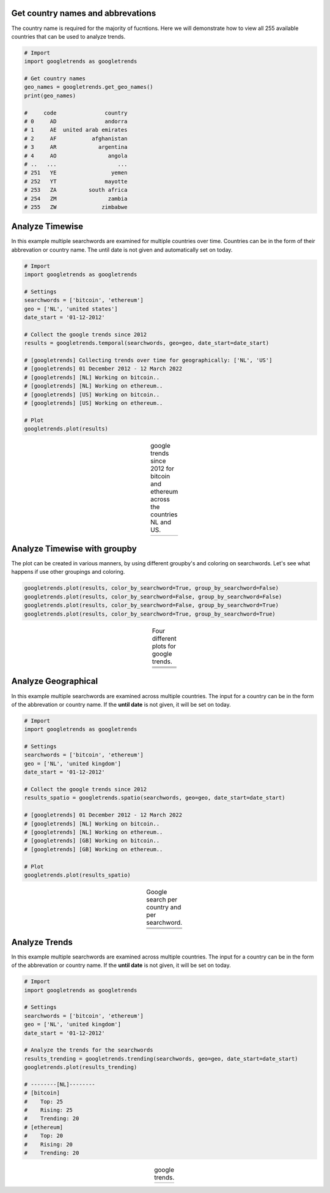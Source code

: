 Get country names and abbrevations
####################################

The country name is required for the majority of fucntions. Here we will demonstrate how to view all 255 available countries that can be used to analyze trends.

.. code:: python

	# Import
	import googletrends as googletrends

	# Get country names
	geo_names = googletrends.get_geo_names()
	print(geo_names)

	#     code               country
	# 0     AD               andorra
	# 1     AE  united arab emirates
	# 2     AF           afghanistan
	# 3     AR             argentina
	# 4     AO                angola
	# ..   ...                   ...
	# 251   YE                 yemen
	# 252   YT               mayotte
	# 253   ZA          south africa
	# 254   ZM                zambia
	# 255   ZW              zimbabwe




Analyze Timewise
####################################

In this example multiple searchwords are examined for multiple countries over time. Countries can be in the form of their abbrevation or country name. The until date is not given and automatically set on today.


.. code:: python

	# Import
	import googletrends as googletrends

	# Settings
	searchwords = ['bitcoin', 'ethereum']
	geo = ['NL', 'united states']
	date_start = '01-12-2012'
	
	# Collect the google trends since 2012
	results = googletrends.temporal(searchwords, geo=geo, date_start=date_start)

	# [googletrends] Collecting trends over time for geographically: ['NL', 'US']
	# [googletrends] 01 December 2012 - 12 March 2022
	# [googletrends] [NL] Working on bitcoin..
	# [googletrends] [NL] Working on ethereum..
	# [googletrends] [US] Working on bitcoin..
	# [googletrends] [US] Working on ethereum..

	# Plot
	googletrends.plot(results)


.. |fig1| image:: ../figs/bitcoin_temporal.png

.. table:: google trends since 2012 for bitcoin and ethereum across the countries NL and US.
   :align: center

   +----------+
   | |fig1|   |
   +----------+


Analyze Timewise with groupby
######################################################

The plot can be created in various manners, by using different groupby's and coloring on searchwords.
Let's see what happens if use other groupings and coloring.

.. code:: python

	googletrends.plot(results, color_by_searchword=True, group_by_searchword=False)
	googletrends.plot(results, color_by_searchword=False, group_by_searchword=False)
	googletrends.plot(results, color_by_searchword=False, group_by_searchword=True)
	googletrends.plot(results, color_by_searchword=True, group_by_searchword=True)


.. |fig2| image:: ../figs/bitcoin_temporal2.png
.. |fig3| image:: ../figs/bitcoin_temporal3.png
.. |fig4| image:: ../figs/bitcoin_temporal4.png

.. table:: Four different plots for google trends.
   :align: center

   +----------+
   | |fig1|   |
   +----------+
   | |fig2|   |
   +----------+
   | |fig3|   |
   +----------+
   | |fig4|   |
   +----------+


Analyze Geographical
####################################

In this example multiple searchwords are examined across multiple countries. The input for a country can be in the form of the abbrevation or country name. If the **until date** is not given, it will be set on today.


.. code:: python

	# Import
	import googletrends as googletrends

	# Settings
	searchwords = ['bitcoin', 'ethereum']
	geo = ['NL', 'united kingdom']
	date_start = '01-12-2012'
	
	# Collect the google trends since 2012
	results_spatio = googletrends.spatio(searchwords, geo=geo, date_start=date_start)

	# [googletrends] 01 December 2012 - 12 March 2022
	# [googletrends] [NL] Working on bitcoin..
	# [googletrends] [NL] Working on ethereum..
	# [googletrends] [GB] Working on bitcoin..
	# [googletrends] [GB] Working on ethereum..

	# Plot
	googletrends.plot(results_spatio)


.. |fig5| image:: ../figs/bitcoin_geo_NL1.png
.. |fig6| image:: ../figs/bitcoin_geo_UK.png
.. |fig7| image:: ../figs/bitcoin_geo_NL.png
.. |fig8| image:: ../figs/bitcoin_geo_UK1.png
.. |fig9| image:: ../figs/bitcoin_geo_worldmap.png

.. table:: Google search per country and per searchword.
   :align: center

   +----------+----------+
   | |fig5|   | |fig6|   |
   +----------+----------+
   | |fig7|   | |fig8|   |
   +----------+----------+
   |        |fig9|       |
   +----------+----------+




Analyze Trends
####################################

In this example multiple searchwords are examined across multiple countries. The input for a country can be in the form of the abbrevation or country name. If the **until date** is not given, it will be set on today.


.. code:: python

	# Import
	import googletrends as googletrends

	# Settings
	searchwords = ['bitcoin', 'ethereum']
	geo = ['NL', 'united kingdom']
	date_start = '01-12-2012'
	
	# Analyze the trends for the searchwords
	results_trending = googletrends.trending(searchwords, geo=geo, date_start=date_start)
	googletrends.plot(results_trending)

	# --------[NL]--------
	# [bitcoin]
	#    Top: 25
	#    Rising: 25
	#    Trending: 20
	# [ethereum]
	#    Top: 20
	#    Rising: 20
	#    Trending: 20


.. |fig10| image:: ../figs/bitcoin_NL_trends.png

.. table:: google trends.
   :align: center

   +----------+
   | |fig10|  |
   +----------+


.. raw:: html

	<hr>
	<center>
		<script async type="text/javascript" src="//cdn.carbonads.com/carbon.js?serve=CEADP27U&placement=erdogantgithubio" id="_carbonads_js"></script>
	</center>
	<hr>
